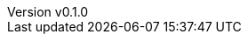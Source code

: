 :author: hituzi no sippo
:email: dev@hituzi-no-sippo.me
:revnumber: v0.1.0
:revdate: 2023-07-03T15:46:10+0900
:revremark: add document header
